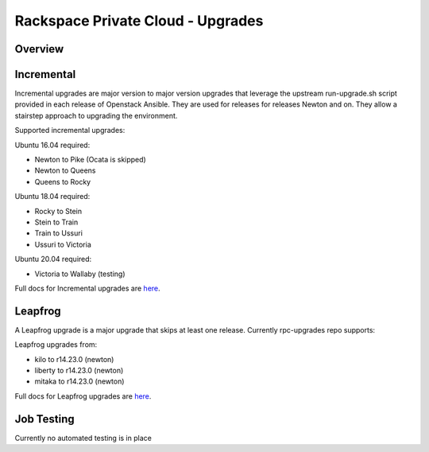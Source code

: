 ==================================
Rackspace Private Cloud - Upgrades
==================================

Overview
--------

Incremental
-----------

Incremental upgrades are major version to major version upgrades that leverage the upstream 
run-upgrade.sh script provided in each release of Openstack Ansible.  They are used for
releases for releases Newton and on.  They allow a stairstep approach to upgrading the
environment.

Supported incremental upgrades:

Ubuntu 16.04 required:

* Newton to Pike (Ocata is skipped)
* Newton to Queens
* Queens to Rocky

Ubuntu 18.04 required:

* Rocky to Stein
* Stein to Train
* Train to Ussuri
* Ussuri to Victoria

Ubuntu 20.04 required:

* Victoria to Wallaby (testing)

Full docs for Incremental upgrades are `here <incremental.rst>`_.

Leapfrog
--------
A Leapfrog upgrade is a major upgrade that skips at least one release. Currently
rpc-upgrades repo supports:

Leapfrog upgrades from:

* kilo to r14.23.0 (newton)
* liberty to r14.23.0 (newton)
* mitaka to r14.23.0 (newton)

Full docs for Leapfrog upgrades are `here <leapfrog.rst>`_.

Job Testing
-----------

Currently no automated testing is in place
